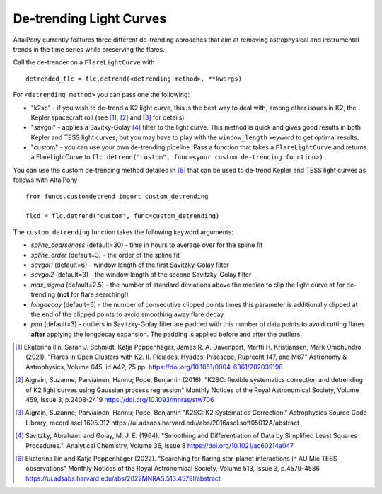 De-trending Light Curves
========================

AltaiPony currently features three different de-trending aproaches that aim at removing astrophysical and instrumental trends in the time series while preserving the flares.

Call the de-trender on a ``FlareLightCurve`` with 

::
   
     detrended_flc = flc.detrend(<detrending method>, **kwargs)


For ``<detrending method>`` you can pass one the following:

* "k2sc" - if you wish to de-trend a K2 light curve, this is the best way to deal with, among other issues in K2, the Kepler spacecraft roll (see [1]_, [2]_ and [3]_ for details)
* "savgol" - applies a Savitky-Golay [4]_ filter to the light curve. This method is quick and gives good results in both Kepler and TESS light curves, but you may have to play with the ``window_length`` keyword to get optimal results.
* "custom" - you can use your own de-trending pipeline. Pass a function that takes a ``FlareLightCurve`` and returns a FlareLightCurve to ``flc.detrend("custom", func=<your custom de-trending function>)`` . 

You can use the custom de-trending method detailed in [6]_ that can be used to de-trend Kepler and TESS light curves as follows with AltaiPony

::
 

     from funcs.customdetrend import custom_detrending
                                 
     flcd = flc.detrend("custom", func=custom_detrending)


The ``custom_detrending`` function takes the following keyword arguments:

* *spline_coarseness* (default=30) - time in hours to average over for the spline fit
* *spline_order* (default=3) - the order of the spline fit 
* *savgol1* (default=6) - window length of the first Savitzky-Golay filter
* *savgol2* (default=3) - the window length of the second Savitzky-Golay filter
* *max_sigma* (default=2.5) - the number of standard deviations above the median to clip the light curve at for de-trending (**not** for flare searching!) 
* *longdecay* (default=6) - the number of consecutive clipped points times this parameter is additionally clipped at the end of the clipped points to avoid smoothing away flare decay 
* *pad* (default=3) - outliers in Savitzky-Golay filter are padded with this number of data points to avoid cutting flares **after** applying the longdecay expansion. The padding is applied before and after the outliers.

.. [1] Ekaterina Ilin, Sarah J. Schmidt, Katja Poppenhäger, James R. A. Davenport, Martti H. Kristiansen, Mark Omohundro (2021). "Flares in Open Clusters with K2. II. Pleiades, Hyades, Praesepe, Ruprecht 147, and M67" Astronomy & Astrophysics, Volume 645, id.A42, 25 pp.  	https://doi.org/10.1051/0004-6361/202039198 

.. [2] Aigrain, Suzanne; Parviainen, Hannu; Pope, Benjamin (2016). "K2SC: flexible systematics correction and detrending of K2 light curves using Gaussian process regression" Monthly Notices of the Royal Astronomical Society, Volume 459, Issue 3, p.2408-2419 https://doi.org/10.1093/mnras/stw706

.. [3] Aigrain, Suzanne; Parviainen, Hannu; Pope, Benjamin "K2SC: K2 Systematics Correction." Astrophysics Source Code Library, record ascl:1605.012 https://ui.adsabs.harvard.edu/abs/2016ascl.soft05012A/abstract

.. [4] Savitzky, Abraham. and Golay, M. J. E. (1964). "Smoothing and Differentiation of Data by Simplified Least Squares Procedures.". Analytical Chemistry, Volume 36, Issue 8 https://doi.org/10.1021/ac60214a047

.. [6] Ekaterina Ilin and Katja Poppenhäger (2022). "Searching for flaring star-planet interactions in AU Mic TESS observations" Monthly Notices of the Royal Astronomical Society, Volume 513, Issue 3, p.4579-4586 https://ui.adsabs.harvard.edu/abs/2022MNRAS.513.4579I/abstract
